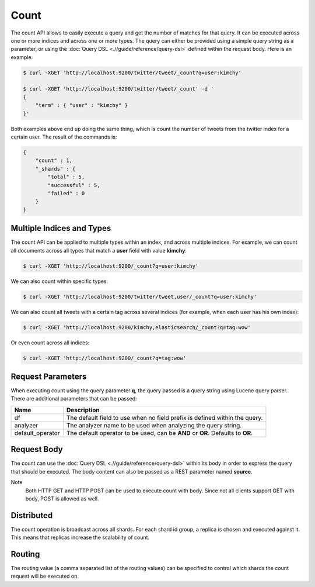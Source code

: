 =====
Count
=====

The count API allows to easily execute a query and get the number of matches for that query. It can be executed across one or more indices and across one or more types. The query can either be provided using a simple query string as a parameter, or using the :doc:`Query DSL <.//guide/reference/query-dsl>`  defined within the request body. Here is an example:


.. code-block:: js

    $ curl -XGET 'http://localhost:9200/twitter/tweet/_count?q=user:kimchy'
    
    $ curl -XGET 'http://localhost:9200/twitter/tweet/_count' -d '
    {
        "term" : { "user" : "kimchy" }
    }'


Both examples above end up doing the same thing, which is count the number of tweets from the twitter index for a certain user. The result of the commands is:


.. code-block:: js


    {
        "count" : 1,
        "_shards" : {
            "total" : 5,
            "successful" : 5,
            "failed" : 0
        }
    }


Multiple Indices and Types
==========================

The count API can be applied to multiple types within an index, and across multiple indices. For example, we can count all documents across all types that match a **user** field with value **kimchy**:


.. code-block:: js

    $ curl -XGET 'http://localhost:9200/_count?q=user:kimchy'


We can also count within specific types:


.. code-block:: js

    $ curl -XGET 'http://localhost:9200/twitter/tweet,user/_count?q=user:kimchy'


We can also count all tweets with a certain tag across several indices (for example, when each user has his own index):


.. code-block:: js

    $ curl -XGET 'http://localhost:9200/kimchy,elasticsearch/_count?q=tag:wow'


Or even count across all indices:


.. code-block:: js

    $ curl -XGET 'http://localhost:9200/_count?q=tag:wow'


Request Parameters
==================

When executing count using the query parameter **q**, the query passed is a query string using Lucene query parser. There are additional parameters that can be passed:


==================  ==================================================================================
 Name                Description                                                                      
==================  ==================================================================================
df                   The default field to use when no field prefix is defined within the query.       
analyzer             The analyzer name to be used when analyzing the query string.                    
default_operator     The default operator to be used, can be **AND** or **OR**. Defaults to **OR**.   
==================  ==================================================================================

Request Body
============

The count can use the :doc:`Query DSL <.//guide/reference/query-dsl>`  within its body in order to express the query that should be executed. The body content can also be passed as a REST parameter named **source**.


Note
    Both HTTP GET and HTTP POST can be used to execute count with body. Since not all clients support GET with body, POST is allowed as well.


Distributed
===========

The count operation is broadcast across all shards. For each shard id group, a replica is chosen and executed against it. This means that replicas increase the scalability of count.


Routing
=======

The routing value (a comma separated list of the routing values) can be specified to control which shards the count request will be executed on.


